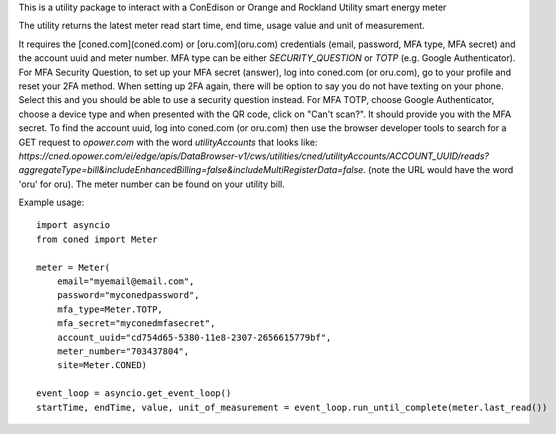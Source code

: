 This is a utility package to interact with a ConEdison or Orange and Rockland Utility smart energy meter

The utility returns the latest meter read start time, end time, usage value and unit of measurement.

It requires the [coned.com](coned.com) or [oru.com](oru.com) credentials (email, password, MFA type, MFA secret) and the account uuid and meter number.
MFA type can be either `SECURITY_QUESTION` or `TOTP` (e.g. Google Authenticator).
For MFA Security Question, to set up your MFA secret (answer), log into coned.com (or oru.com), go to your profile and reset your 2FA method. When setting up 2FA again, there will be option to say you do not have texting on your phone. Select this and you should be able to use a security question instead.
For MFA TOTP, choose Google Authenticator, choose a device type and when presented with the QR code, click on "Can't scan?". It should provide you with the MFA secret.
To find the account uuid, log into coned.com (or oru.com) then use the browser developer tools to search for a GET request to `opower.com` with the word `utilityAccounts` that looks like: `https://cned.opower.com/ei/edge/apis/DataBrowser-v1/cws/utilities/cned/utilityAccounts/ACCOUNT_UUID/reads?aggregateType=bill&includeEnhancedBilling=false&includeMultiRegisterData=false`. (note the URL would have the word 'oru' for oru).
The meter number can be found on your utility bill.

Example usage::

    import asyncio
    from coned import Meter

    meter = Meter(
        email="myemail@email.com",
        password="myconedpassword",
        mfa_type=Meter.TOTP,
        mfa_secret="myconedmfasecret",
        account_uuid="cd754d65-5380-11e8-2307-2656615779bf",
        meter_number="703437804",
        site=Meter.CONED)

    event_loop = asyncio.get_event_loop()
    startTime, endTime, value, unit_of_measurement = event_loop.run_until_complete(meter.last_read())

